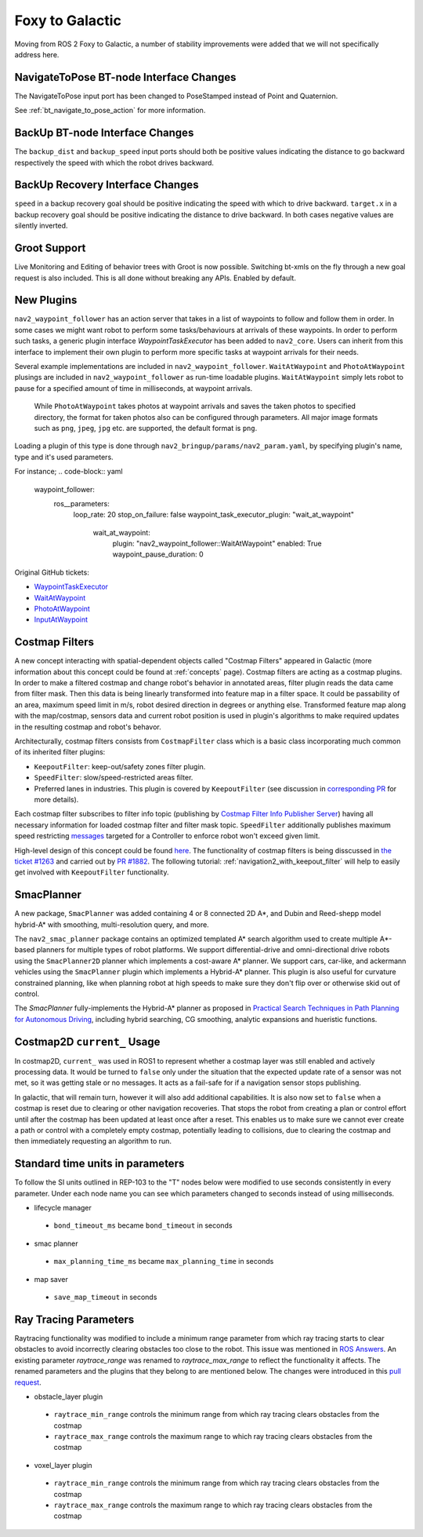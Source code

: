 .. _foxy_migration:

Foxy to Galactic
################

Moving from ROS 2 Foxy to Galactic, a number of stability improvements were added that we will not specifically address here.

NavigateToPose BT-node Interface Changes
****************************************

The NavigateToPose input port has been changed to PoseStamped instead of Point and Quaternion.

See :ref:`bt_navigate_to_pose_action` for more information.

BackUp BT-node Interface Changes
********************************

The ``backup_dist`` and ``backup_speed`` input ports should both be positive values indicating the distance to go backward respectively the speed with which the robot drives backward.

BackUp Recovery Interface Changes
*********************************

``speed`` in a backup recovery goal should be positive indicating the speed with which to drive backward.
``target.x`` in a backup recovery goal should be positive indicating the distance to drive backward.
In both cases negative values are silently inverted.

Groot Support
*************

Live Monitoring and Editing of behavior trees with Groot is now possible.
Switching bt-xmls on the fly through a new goal request is also included.
This is all done without breaking any APIs.
Enabled by default.

New Plugins
***********

``nav2_waypoint_follower`` has an action server that takes in a list of waypoints to follow and follow them in order. In some cases we might want robot to 
perform some tasks/behaviours at arrivals of these waypoints. In order to perform such tasks, a generic plugin interface `WaypointTaskExecutor` has been added to ``nav2_core``.
Users can inherit from this interface to implement their own plugin to perform more specific tasks at waypoint arrivals for their needs. 

Several example implementations are included in ``nav2_waypoint_follower``. ``WaitAtWaypoint`` and ``PhotoAtWaypoint`` plusings are included in 
``nav2_waypoint_follower`` as run-time loadable plugins. ``WaitAtWaypoint`` simply lets robot to pause for a specified amount of time in milliseconds, at waypoint arrivals.
 While ``PhotoAtWaypoint`` takes photos at waypoint arrivals and saves the taken photos to specified directory, the format for taken photos also can be configured through parameters.
 All major image formats such as ``png``, ``jpeg``, ``jpg`` etc. are supported, the default format is ``png``.

Loading a plugin of this type is done through ``nav2_bringup/params/nav2_param.yaml``, by specifying plugin's name, type and it's used parameters. 

For instance; 
.. code-block:: yaml

    waypoint_follower:
      ros__parameters:
        loop_rate: 20
        stop_on_failure: false
        waypoint_task_executor_plugin: "wait_at_waypoint"
          wait_at_waypoint:
            plugin: "nav2_waypoint_follower::WaitAtWaypoint"
            enabled: True
            waypoint_pause_duration: 0

Original GitHub tickets:

- `WaypointTaskExecutor <https://github.com/ros-planning/navigation2/pull/1993>`_
- `WaitAtWaypoint <https://github.com/ros-planning/navigation2/pull/1993>`_
- `PhotoAtWaypoint <https://github.com/ros-planning/navigation2/pull/2041>`_
- `InputAtWaypoint <https://github.com/ros-planning/navigation2/pull/2049>`_

Costmap Filters
***************

A new concept interacting with spatial-dependent objects called "Costmap Filters" appeared in Galactic (more information about this concept could be found at :ref:`concepts` page). Costmap filters are acting as a costmap plugins. In order to make a filtered costmap and change robot's behavior in annotated areas, filter plugin reads the data came from filter mask. Then this data is being linearly transformed into feature map in a filter space. It could be passability of an area, maximum speed limit in m/s, robot desired direction in degrees or anything else. Transformed feature map along with the map/costmap, sensors data and current robot position is used in plugin's algorithms to make required updates in the resulting costmap and robot's behavor.

Architecturally, costmap filters consists from ``CostmapFilter`` class which is a basic class incorporating much common of its inherited filter plugins:

- ``KeepoutFilter``: keep-out/safety zones filter plugin.
- ``SpeedFilter``: slow/speed-restricted areas filter.
- Preferred lanes in industries. This plugin is covered by ``KeepoutFilter`` (see discussion in `corresponding PR <https://github.com/ros-planning/navigation2/issues/1522>`_ for more details).

Each costmap filter subscribes to filter info topic (publishing by `Costmap Filter Info Publisher Server <https://github.com/ros-planning/navigation2/tree/main/nav2_map_server/src/costmap_filter_info>`_) having all necessary information for loaded costmap filter and filter mask topic.
``SpeedFilter`` additionally publishes maximum speed restricting `messages <https://github.com/ros-planning/navigation2/blob/main/nav2_msgs/msg/SpeedLimit.msg>`_ targeted for a Controller to enforce robot won't exceed given limit.

High-level design of this concept could be found `here <https://github.com/ros-planning/navigation2/tree/main/doc/design/CostmapFilters_design.pdf>`_. The functionality of costmap filters is being disscussed in `the ticket #1263 <https://github.com/ros-planning/navigation2/issues/1263>`_ and carried out by `PR #1882 <https://github.com/ros-planning/navigation2/pull/1882>`_. The following tutorial: :ref:`navigation2_with_keepout_filter` will help to easily get involved with ``KeepoutFilter`` functionality.

SmacPlanner
***********

A new package, ``SmacPlanner`` was added containing 4 or 8 connected 2D A*, and Dubin and Reed-shepp model hybrid-A* with smoothing, multi-resolution query, and more.

The ``nav2_smac_planner`` package contains an optimized templated A* search algorithm used to create multiple A*-based planners for multiple types of robot platforms. We support differential-drive and omni-directional drive robots using the ``SmacPlanner2D`` planner which implements a cost-aware A* planner. We support cars, car-like, and ackermann vehicles using the ``SmacPlanner`` plugin which implements a Hybrid-A* planner. This plugin is also useful for curvature constrained planning, like when planning robot at high speeds to make sure they don't flip over or otherwise skid out of control.

The `SmacPlanner` fully-implements the Hybrid-A* planner as proposed in `Practical Search Techniques in Path Planning for Autonomous Driving <https://ai.stanford.edu/~ddolgov/papers/dolgov_gpp_stair08.pdf>`_, including hybrid searching, CG smoothing, analytic expansions and hueristic functions.


Costmap2D ``current_`` Usage
****************************

In costmap2D, ``current_`` was used in ROS1 to represent whether a costmap layer was still enabled and actively processing data. It would be turned to ``false`` only under the situation that the expected update rate of a sensor was not met, so it was getting stale or no messages. It acts as a fail-safe for if a navigation sensor stops publishing.

In galactic, that will remain turn, however it will also add additional capabilities. It is also now set to ``false`` when a costmap is reset due to clearing or other navigation recoveries. That stops the robot from creating a plan or control effort until after the costmap has been updated at least once after a reset. This enables us to make sure we cannot ever create a path or control with a completely empty costmap, potentially leading to collisions, due to clearing the costmap and then immediately requesting an algorithm to run.

Standard time units in parameters
*********************************
To follow the SI units outlined in REP-103 to the "T" nodes below were modified to use seconds consistently in every parameter. Under each node name you can see which parameters changed to seconds instead of using milliseconds.

- lifecycle manager 
 - ``bond_timeout_ms`` became ``bond_timeout`` in seconds
- smac planner
 - ``max_planning_time_ms`` became ``max_planning_time`` in seconds
- map saver
 - ``save_map_timeout`` in seconds


Ray Tracing Parameters
**********************
Raytracing functionality was modified to include a minimum range parameter from which ray tracing starts to clear obstacles to avoid incorrectly clearing obstacles too close to the robot. This issue was mentioned in `ROS Answers <https://answers.ros.org/question/355150/obstacles-in-sensor-deadzone/>`_. An existing parameter `raytrace_range` was renamed to `raytrace_max_range` to reflect the functionality it affects. The renamed parameters and the plugins that they belong to are mentioned below. The changes were introduced in this `pull request <https://github.com/ros-planning/navigation2/pull/2126>`_.

- obstacle_layer plugin
 - ``raytrace_min_range`` controls the minimum range from which ray tracing clears obstacles from the costmap
 - ``raytrace_max_range`` controls the maximum range to which ray tracing clears obstacles from the costmap
- voxel_layer plugin
 - ``raytrace_min_range`` controls the minimum range from which ray tracing clears obstacles from the costmap
 - ``raytrace_max_range`` controls the maximum range to which ray tracing clears obstacles from the costmap
